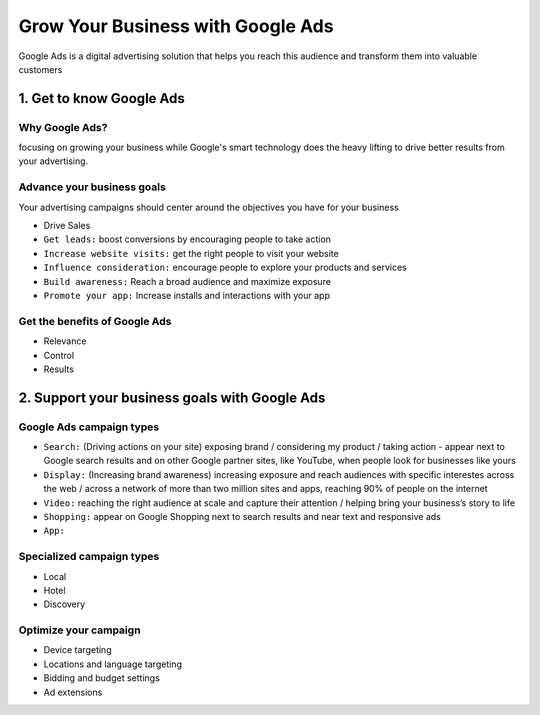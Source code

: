Grow Your Business with Google Ads
##################################

Google Ads is a digital advertising solution that helps you reach this audience and transform them into valuable customers

1. Get to know Google Ads
=========================

Why Google Ads?
---------------

focusing on growing your business while Google's smart technology does the heavy lifting to drive better results from your advertising.

Advance your business goals
---------------------------

Your advertising campaigns should center around the objectives you have for your business

* Drive Sales
* ``Get leads:`` boost conversions by encouraging people to take action
* ``Increase website visits:`` get the right people to visit your website
* ``Influence consideration:`` encourage people to explore your products and services
* ``Build awareness:`` Reach a broad audience and maximize exposure
* ``Promote your app:`` Increase installs and interactions with your app

Get the benefits of Google Ads
------------------------------

* Relevance
* Control
* Results

2. Support your business goals with Google Ads
==============================================

Google Ads campaign types
-------------------------

* ``Search:`` (Driving actions on your site) exposing brand / considering my product / taking action - appear next to Google search results and on other Google partner sites, like YouTube, when people look for businesses like yours
* ``Display:`` (Increasing brand awareness) increasing exposure and reach audiences with specific interestes across the web / across a network of more than two million sites and apps, reaching 90% of people on the internet

* ``Video:`` reaching the right audience at scale and capture their attention / helping bring your business’s story to life
* ``Shopping:`` appear on Google Shopping next to search results and near text and responsive ads
* ``App:``


Specialized campaign types
--------------------------

* Local
* Hotel
* Discovery

Optimize your campaign
----------------------

* Device targeting
* Locations and language targeting
* Bidding and budget settings
* Ad extensions
